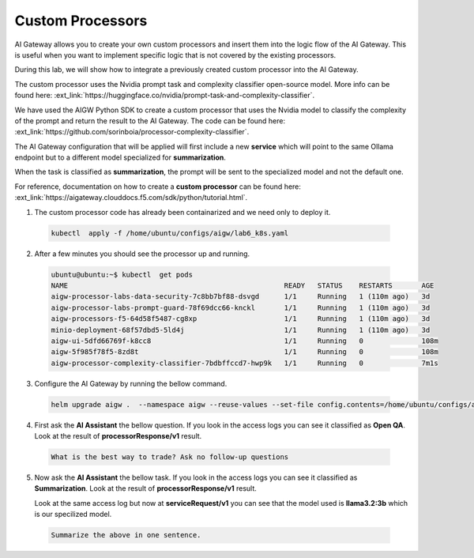 Custom Processors
#################

AI Gateway allows you to create your own custom processors and insert them into the logic flow of the AI Gateway. This is useful when you want to implement specific logic that is not covered by the existing processors.

During this lab, we will show how to integrate a previously created custom processor into the AI Gateway.

The custom processor uses the Nvidia prompt task and complexity classifier open-source model. More info can be found here: :ext_link:`https://huggingface.co/nvidia/prompt-task-and-complexity-classifier`.

We have used the AIGW Python SDK to create a custom processor that uses the Nvidia model to classify the complexity of the prompt and return the result to the AI Gateway. The code can be found here: :ext_link:`https://github.com/sorinboia/processor-complexity-classifier`.

The AI Gateway configuration that will be applied will first include a new **service** which will point to the same Ollama endpoint but to a different model specialized for **summarization**.

When the task is classified as **summarization**, the prompt will be sent to the specialized model and not the default one.

For reference, documentation on how to create a **custom processor** can be found here: :ext_link:`https://aigateway.clouddocs.f5.com/sdk/python/tutorial.html`.


1. The custom processor code has already been containarized and we need only to deploy it.      
  .. code-block:: console
  
     kubectl  apply -f /home/ubuntu/configs/aigw/lab6_k8s.yaml

2. After a few minutes you should see the processor up and running.

  .. code-block:: console
  
     ubuntu@ubuntu:~$ kubectl  get pods
     NAME                                                    READY   STATUS    RESTARTS       AGE
     aigw-processor-labs-data-security-7c8bb7bf88-dsvgd      1/1     Running   1 (110m ago)   3d
     aigw-processor-labs-prompt-guard-78f69dcc66-knckl       1/1     Running   1 (110m ago)   3d
     aigw-processors-f5-64d58f5487-cg8xp                     1/1     Running   1 (110m ago)   3d
     minio-deployment-68f57dbd5-5ld4j                        1/1     Running   1 (110m ago)   3d
     aigw-ui-5dfd66769f-k8cc8                                1/1     Running   0              108m
     aigw-5f985f78f5-8zd8t                                   1/1     Running   0              108m
     aigw-processor-complexity-classifier-7bdbffccd7-hwp9k   1/1     Running   0              7m1s

3. Configure the AI Gateway by running the bellow command.

  .. code-block:: console

     helm upgrade aigw .  --namespace aigw --reuse-values --set-file config.contents=/home/ubuntu/configs/aigw/lab6_aigw.yaml

4. First ask the **AI Assistant** the bellow question. If you look in the access logs you can see it classified as **Open QA**. Look at the result of **processorResponse/v1** result.

  .. code-block:: console

     What is the best way to trade? Ask no follow-up questions

5. Now ask the **AI Assistant** the bellow task. If you look in the access logs you can see it classified as **Summarization**. Look at the result of **processorResponse/v1** result.

   Look at the same access log but now at **serviceRequest/v1** you can see that the model used is **llama3.2:3b** which is our specilized model.

  .. code-block:: console

     Summarize the above in one sentence.
   

